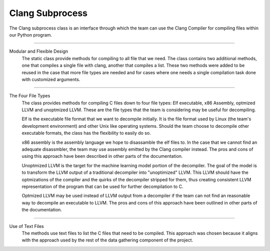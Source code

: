 Clang Subprocess
**************************

The Clang subprocess class is an interface through which the team can use the Clang Compiler for compiling files within
our Python program.

------------------------------------------------------------------------------------------------------------------------

Modular and Flexible Design
    The static class provide methods for compiling to all file that we need. The class contains two additional methods,
    one that compiles a single file with clang, another that compiles a list. These two methods were added to be reused
    in the case that more file types are needed and for cases where one needs a single compilation task done with
    customized arguments.

------------------------------------------------------------------------------------------------------------------------

The Four File Types
    The class provides methods for compiling C files down to four file types: Elf executable, x86 Assembly, optmized LLVM
    and unoptmized LLVM. These are the file types that the team is considering may be useful for decompiling.

    Elf is the executable file format that we want to decompile initially. It is the file format used by Linux (the
    team's development environment) and other Unix like operating systems. Should the team choose to decompile other
    executable formats, the class has the flexibility to easily do so.

    x86 assembly is the assembly language we hope to disassamble the elf files to. In the case that we cannot find an
    adequate disassmbler, the team may use assembly emitted by the Clang compiler instead. The pros and cons of using
    this approach have been described in other parts of the documentation.

    Unoptmized LLVM is the target for the machine learning model portion of the decompiler. The goal of the model is to
    transform the LLVM output of a traditional decompiler into "unoptimized" LLVM. This LLVM should have the optmizations
    of the compiler and the quirks of the decompiler stripped for them, thus creating consistent LLVM representation of
    the program that can be used for further decompilation to C.

    Optmized LLVM may be used instead of LLVM output from a decompiler if the team can not find an reasonable way to
    decompile an executable to LLVM. The pros and cons of this approach have been outlined in other parts of the
    documentation.

------------------------------------------------------------------------------------------------------------------------

Use of Text Files
    The methods use text files to list the C files that need to be compiled. This approach was chosen because it aligns
    with the approach used by the rest of the data gathering component of the project.